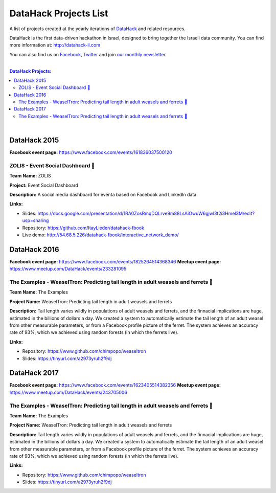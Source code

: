 DataHack Projects List
######################

A list of projects created at the yearly iterations of `DataHack <http://datahack-il.com/>`_ and related resources.

DataHack is the first data-driven hackathon in Israel, designed to bring together the Israeli data community. You can find more information at: http://datahack-il.com

You can also find us on `Facebook <https://www.facebook.com/datahackil/>`_, `Twitter <https://twitter.com/DataHackIL/>`_ and join `our monthly newsletter <join our monthly newsletter>`_. 

|

.. contents:: **DataHack Projects:**

.. section-numbering:

|

DataHack 2015 
=============
**Facebook event page:** https://www.facebook.com/events/161836037500120

ZOLIS - Event Social Dashboard 📶
---------------------------------
**Team Name:** ZOLIS

**Project:** Event Social Dashboard

**Description:** A social media dashboard for eventa based on Facebook and LinkedIn data.

**Links:**

* Slides: https://docs.google.com/presentation/d/1RA0ZosRmqDQLrve9m88LsAiOwuW6gjwl3t2i3Hmel3M/edit?usp=sharing
* Repository: https://github.com/ItayLieder/datahack-fbook
* Live demo: http://54.68.5.226/datahack-fbook/interactive_network_demo/


DataHack 2016
=============
**Facebook event page:** https://www.facebook.com/events/1825264514368346
**Meetup event page:** https://www.meetup.com/DataHack/events/233281095

The Examples - WeaselTron: Predicting tail length in adult weasels and ferrets 📏
----------------------------------------------------------------------------------
**Team Name:** The Examples

**Project Name:** WeaselTron: Predicting tail length in adult weasels and ferrets

**Description:** Tail length varies wildly in populations of adult weasels and ferrets, and the finnacial implications are huge, estimated in the billions of dollars a day. We created a system to automatically estimate the tail length of an adult weasel from other measurable parameters, or from a Facebook profile picture of the ferret. The system achieves an accuracy rate of 93%, which we achieved using random forests (in which the ferrets live).

**Links:**

* Repository: https://www.github.com/chimpopo/weaseltron
* Slides: https://tinyurl.com/a2973yruh2f9dj



DataHack 2017
=============
**Facebook event page:** https://www.facebook.com/events/1623405514382356
**Meetup event page:** https://www.meetup.com/DataHack/events/243705006

The Examples - WeaselTron: Predicting tail length in adult weasels and ferrets 📏
----------------------------------------------------------------------------------
**Team Name:** The Examples

**Project Name:** WeaselTron: Predicting tail length in adult weasels and ferrets

**Description:** Tail length varies wildly in populations of adult weasels and ferrets, and the finnacial implications are huge, estimated in the billions of dollars a day. We created a system to automatically estimate the tail length of an adult weasel from other measurable parameters, or from a Facebook profile picture of the ferret. The system achieves an accuracy rate of 93%, which we achieved using random forests (in which the ferrets live).

**Links:**

* Repository: https://www.github.com/chimpopo/weaseltron
* Slides: https://tinyurl.com/a2973yruh2f9dj
